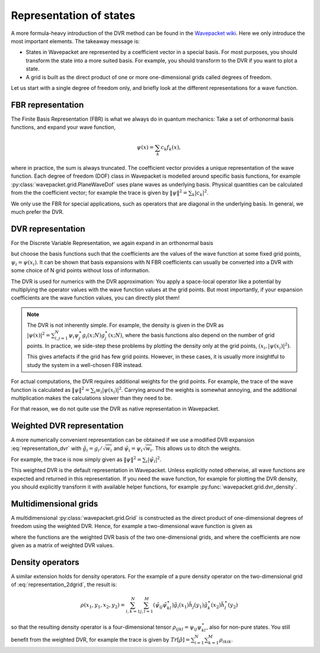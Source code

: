 Representation of states
========================

A more formula-heavy introduction of the DVR method can be found in the
`Wavepacket wiki <https://sourceforge.net/p/wavepacket/wiki/Numerics.DVR>`_.
Here we only introduce the most important elements. The takeaway message is:

* States in Wavepacket are represented by a coefficient vector in a
  special basis. For most purposes, you should transform the state into
  a more suited basis. For example, you should transform to the DVR if
  you want to plot a state.
* A grid is built as the direct product of one or more one-dimensional grids
  called degrees of freedom.

Let us start with a single degree of freedom only, and briefly look
at the different representations for a wave function.

FBR representation
------------------

The Finite Basis Representation (FBR) is what we always do in quantum mechanics:
Take a set of orthonormal basis functions, and expand your wave function,

.. math::

   \psi(x) = \sum_k c_k f_k(x),

where in practice, the sum is always truncated.
The coefficient vector provides a unique representation of the wave function.
Each degree of freedom (DOF) class in Wavepacket is modelled around
specific basis functions, for example
:py:class:`wavepacket.grid.PlaneWaveDof` uses plane waves as underlying basis.
Physical quantities can be calculated from the the coefficient vector; for example the trace
is given by :math:`\|\psi\|^2 = \sum_k |c_k|^2`.

We only use the FBR for special applications, such as operators
that are diagonal in the underlying basis. In general, we much prefer the DVR.

DVR representation
------------------

For the Discrete Variable Representation, we again expand in an orthonormal basis

.. math::
   :label: representation_dvr

   \psi(x) = \sum_i \psi_i g_i(x),

but choose the basis functions such that the coefficients are the values of the wave function at some
fixed grid points, :math:`\psi_i = \psi(x_i)`. It can be shown 
that basis expansions with N FBR coefficients can usually be converted
into a DVR with some choice of N grid points without loss of information.

The DVR is used for numerics with the DVR approximation: You apply
a space-local operator like a potential by multiplying the operator
values with the wave function values at the grid points. But most importantly,
if your expansion coefficients are the wave function values, you can directly
plot them!

.. note::

    The DVR is not inherently simple. For example, the density
    is given in the DVR as
    :math:`|\psi(x)|^2 = \sum_{i,j=1}^N \psi_i \psi_j^\ast g_i(x;N) g_j^\ast(x;N)`,
    where the basis functions also depend on the number of grid points.
    In practice, we side-step these problems by plotting
    the density only at the grid points, :math:`(x_i, |\psi(x_i)|^2)`.
    
    This gives artefacts if the grid has few grid points. However, in these cases,
    it is usually more insightful to study the system in a well-chosen FBR instead.

For actual computations, the DVR requires additional weights
for the grid points. For example, the trace of the wave function
is calculated as :math:`\|\psi\|^2 = \sum_i w_i |\psi(x_i)|^2`. Carrying around
the weights is somewhat annoying, and the additional
multiplication makes the calculations slower than they need to be.

For that reason, we do not quite use the DVR as native representation in Wavepacket.

Weighted DVR representation
---------------------------

A more numerically convenient representation can be obtained if we use a
modified DVR expansion :eq:`representation_dvr` with
:math:`\tilde g_i = g_i / \sqrt{w_i}` and
:math:`\tilde \psi_i = \psi_i \sqrt{w_i}`.
This allows us to ditch the weights.

For example, the trace is now simply given as
:math:`\|\psi\|^2 = \sum_i |\tilde \psi_i|^2`.

This weighted DVR is the default representation in Wavepacket.
Unless explicitly noted otherwise, all wave functions are expected and returned
in this representation. If you need the wave function, for example for plotting
the DVR density, you should explicitly transform it with available helper
functions, for example :py:func:`wavepacket.grid.dvr_density`.

Multidimensional grids
----------------------

A multidimensional :py:class:`wavepacket.grid.Grid` is constructed as the direct
product of one-dimensional degrees of freedom using the weighted DVR. Hence,
for example a two-dimensional wave function is given as

.. math::
   :label: representation_2dgrid

   \psi(x,y) = \sum_{i=1}^N \sum_{j=1}^M \tilde \psi_{ij}
   \tilde g_i(x) \tilde h_j(y)

where the functions are the weighted DVR basis of the two one-dimensional grids,
and where the coefficients are now given as a matrix of weighted DVR values.

Density operators
-----------------

A similar extension holds for density operators. For the example of a pure
density operator on the two-dimensional grid of :eq:`representation_2dgrid`,
the result is:

.. math::

   \rho(x_1, y_1, x_2, y_2) = \sum_{i,k=1}^N \sum_{j,l=1}^M
   (\tilde \psi_{ij} \tilde \psi_{kl}^\ast)
   \tilde g_i(x_1) \tilde h_j(y_1) \tilde g_k^\ast(x_2) \tilde h_l^\ast(y_2)

so that the resulting density operator is a four-dimensional tensor
:math:`\rho_{ijkl} = \psi_{ij}\psi_{kl}^\ast`, also for non-pure states.
You still benefit from the weighted DVR, for example the
trace is given by :math:`Tr[\hat \rho] = \sum_{i=1}^N \sum_{k=1}^M \rho_{ikik}`.
